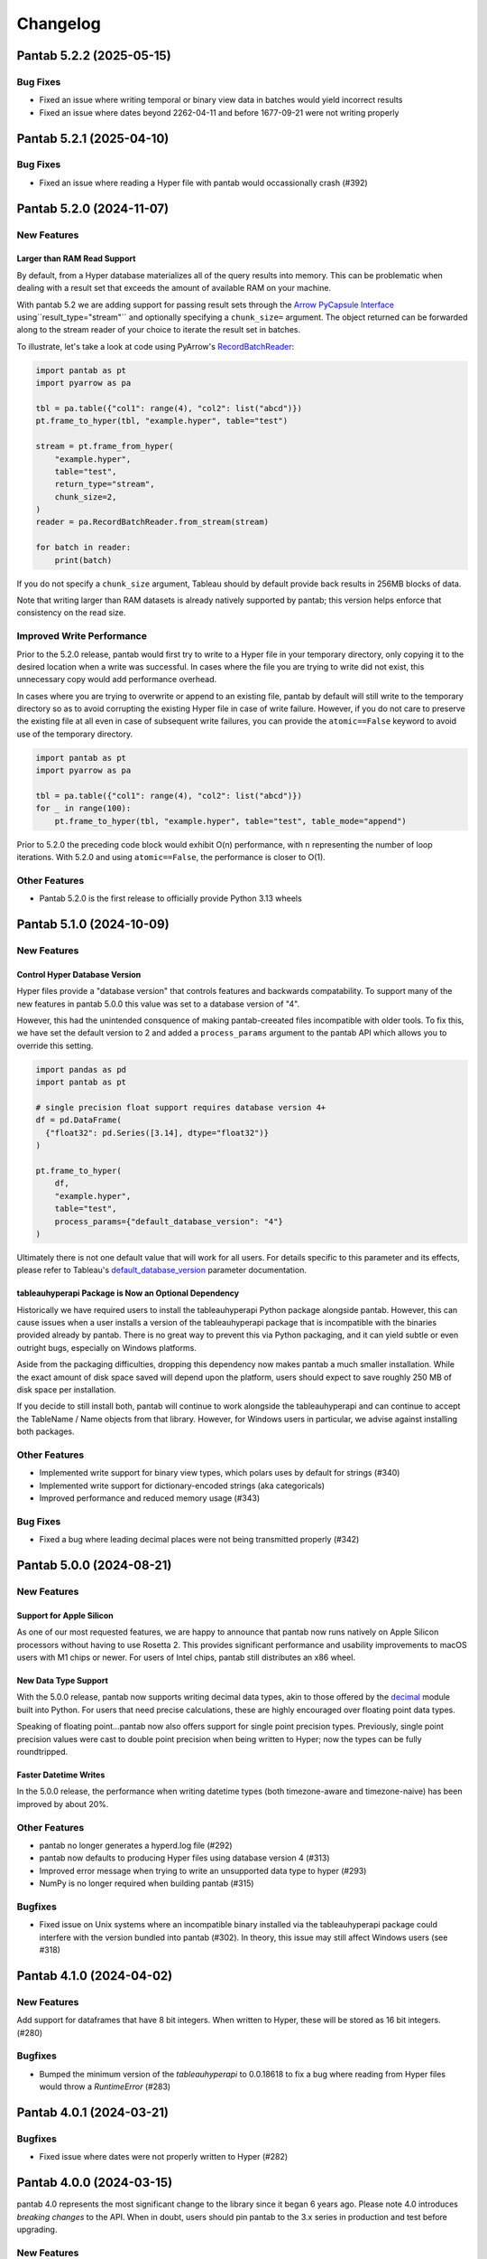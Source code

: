 Changelog
^^^^^^^^^

Pantab 5.2.2 (2025-05-15)
=========================

Bug Fixes
---------

- Fixed an issue where writing temporal or binary view data in batches would yield incorrect results
- Fixed an issue where dates beyond 2262-04-11 and before 1677-09-21 were not writing properly

Pantab 5.2.1 (2025-04-10)
=========================

Bug Fixes
---------

- Fixed an issue where reading a Hyper file with pantab would occassionally crash (#392)

Pantab 5.2.0 (2024-11-07)
=========================

New Features
------------

Larger than RAM Read Support
~~~~~~~~~~~~~~~~~~~~~~~~~~~~

By default, from a Hyper database materializes all of the query results into memory. This can be problematic when dealing with a result set that exceeds the amount of available RAM on your machine.

With pantab 5.2 we are adding support for passing result sets through the `Arrow PyCapsule Interface <https://arrow.apache.org/docs/format/CDataInterface/PyCapsuleInterface.html>`_ using``result_type="stream"`` and optionally specifying a ``chunk_size=`` argument. The object returned can be forwarded along to the stream reader of your choice to iterate the result set in batches.

To illustrate, let's take a look at code using PyArrow's `RecordBatchReader <https://arrow.apache.org/docs/python/generated/pyarrow.RecordBatchReader.html>`_:

.. code-block:: python

   import pantab as pt
   import pyarrow as pa

   tbl = pa.table({"col1": range(4), "col2": list("abcd")})
   pt.frame_to_hyper(tbl, "example.hyper", table="test")

   stream = pt.frame_from_hyper(
       "example.hyper",
       table="test",
       return_type="stream",
       chunk_size=2,
   )
   reader = pa.RecordBatchReader.from_stream(stream)

   for batch in reader:
       print(batch)

If you do not specify a ``chunk_size`` argument, Tableau should by default provide back results in 256MB blocks of data.

Note that writing larger than RAM datasets is already natively supported by pantab; this version helps enforce that consistency on the read size.

Improved Write Performance
--------------------------

Prior to the 5.2.0 release, pantab would first try to write to a Hyper file in your temporary directory, only copying it to the desired location when a write was successful. In cases where the file you are trying to write did not exist, this unnecessary copy would add performance overhead.

In cases where you are trying to overwrite or append to an existing file, pantab by default will still write to the temporary directory so as to avoid corrupting the existing Hyper file in case of write failure. However, if you do not care to preserve the existing file at all even in case of subsequent write failures, you can provide the ``atomic==False`` keyword to avoid use of the temporary directory.

.. code-block:: python

   import pantab as pt
   import pyarrow as pa

   tbl = pa.table({"col1": range(4), "col2": list("abcd")})
   for _ in range(100):
       pt.frame_to_hyper(tbl, "example.hyper", table="test", table_mode="append")

Prior to 5.2.0 the preceding code block would exhibit O(n) performance, with ``n`` representing the number of loop iterations. With 5.2.0 and using ``atomic==False``, the performance is closer to O(1).

Other Features
--------------

- Pantab 5.2.0 is the first release to officially provide Python 3.13 wheels

Pantab 5.1.0 (2024-10-09)
=========================


New Features
------------

Control Hyper Database Version
~~~~~~~~~~~~~~~~~~~~~~~~~~~~~~

Hyper files provide a "database version" that controls features and backwards compatability. To support many of the new features in pantab 5.0.0 this value was set to a database version of "4".

However, this had the unintended consquence of making pantab-creeated files incompatible with older tools. To fix this, we have set the default version to 2 and added a ``process_params`` argument to the pantab API which allows you to override this setting.

.. code-block:: python

   import pandas as pd
   import pantab as pt

   # single precision float support requires database version 4+
   df = pd.DataFrame(
     {"float32": pd.Series([3.14], dtype="float32")}
   )

   pt.frame_to_hyper(
       df,
       "example.hyper",
       table="test",
       process_params={"default_database_version": "4"}
   )

Ultimately there is not one default value that will work for all users. For details specific to this parameter and its effects, please refer to Tableau's `default_database_version <https://tableau.github.io/hyper-db/docs/hyper-api/hyper_process/#default_database_version>`_ parameter documentation.

tableauhyperapi Package is Now an Optional Dependency
~~~~~~~~~~~~~~~~~~~~~~~~~~~~~~~~~~~~~~~~~~~~~~~~~~~~~

Historically we have required users to install the tableauhyperapi Python package alongside pantab. However, this can cause issues when a user installs a version of the tableauhyperapi package that is incompatible with the binaries provided already by pantab. There is no great way to prevent this via Python packaging, and it can yield subtle or even outright bugs, especially on Windows platforms.

Aside from the packaging difficulties, dropping this dependency now makes pantab a much smaller installation. While the exact amount of disk space saved will depend upon the platform, users should expect to save roughly 250 MB of disk space per installation.

If you decide to still install both, pantab will continue to work alongside the tableauhyperapi and can continue to accept the TableName / Name objects from that library. However, for Windows users in particular, we advise against installing both packages.


Other Features
--------------

- Implemented write support for binary view types, which polars uses by default for strings (#340)
- Implemented write support for dictionary-encoded strings (aka categoricals)
- Improved performance and reduced memory usage (#343)

Bug Fixes
---------

- Fixed a bug where leading decimal places were not being transmitted properly (#342)

Pantab 5.0.0 (2024-08-21)
=========================

New Features
------------

Support for Apple Silicon
~~~~~~~~~~~~~~~~~~~~~~~~~

As one of our most requested features, we are happy to announce that pantab now runs natively on Apple Silicon processors without having to use Rosetta 2. This provides significant performance and usability improvements to macOS users with M1 chips or newer. For users of Intel chips, pantab still distributes an x86 wheel.

New Data Type Support
~~~~~~~~~~~~~~~~~~~~~

With the 5.0.0 release, pantab now supports writing decimal data types, akin to those offered by the `decimal <https://docs.python.org/3/library/decimal.html>`_ module built into Python. For users that need precise calculations, these are highly encouraged over floating point data types.

Speaking of floating point...pantab now also offers support for single point precision types. Previously, single point precision values were cast to double point precision when being written to Hyper; now the types can be fully roundtripped.

Faster Datetime Writes
~~~~~~~~~~~~~~~~~~~~~~

In the 5.0.0 release, the performance when writing datetime types (both timezone-aware and timezone-naive) has been improved by about 20%.

Other Features
--------------

- pantab no longer generates a hyperd.log file (#292)
- pantab now defaults to producing Hyper files using database version 4 (#313)
- Improved error message when trying to write an unsupported data type to hyper (#293)
- NumPy is no longer required when building pantab (#315)

Bugfixes
--------

- Fixed issue on Unix systems where an incompatible binary installed via the tableauhyperapi package could interfere with the version bundled into pantab (#302). In theory, this issue may still affect Windows users (see #318)

Pantab 4.1.0 (2024-04-02)
=========================

New Features
------------
Add support for dataframes that have 8 bit integers. When written to Hyper, these will be stored as 16 bit integers. (#280)

Bugfixes
--------

- Bumped the minimum version of the `tableauhyperapi` to 0.0.18618 to fix a bug where reading from Hyper files would throw a `RuntimeError` (#283)

Pantab 4.0.1 (2024-03-21)
=========================

Bugfixes
--------

- Fixed issue where dates were not properly written to Hyper (#282)

Pantab 4.0.0 (2024-03-15)
=========================

pantab 4.0 represents the most significant change to the library since it began 6 years ago. Please note 4.0 introduces *breaking changes* to the API. When in doubt, users should pin pantab to the 3.x series in production and test before upgrading.

New Features
------------

Support for pandas, pyarrow, polars and more!
~~~~~~~~~~~~~~~~~~~~~~~~~~~~~~~~~~~~~~~~~~~~~

The original design of pantab was heavily tied to the internals of pandas. Unfortunately, the type system pandas inherited from NumPy was not an ideal match for translating into Hyper types. Since that time, the `Arrow Columnar Format <https://arrow.apache.org/docs/format/Columnar.html>`_ has helped immensely to standardize the way libraries could efficiently exchange data. As a result, pantab can support exchanging information from pandas, pyarrow and polars dataframes with relative ease.

All of the following solutions will work:

.. code-block:: python

   >>> import pantab as pt

   >>> import pandas as pd
   >>> df = pd.DataFrame({"col": [1, 2, 3]})
   >>> pt.frame_to_hyper(df, "example.hyper", table="test")

   >>> import pyarrow as pa
   >>> tbl = pa.Table.from_arrays([pa.array([1, 2, 3])], names=["col"])
   >>> pt.frame_to_hyper(tbl, "example.hyper", table="test")

   >>> import polars as pl
   >>> df = pl.DataFrame({"col": [1, 2, 3]})
   >>> pt.frame_to_hyper(df, "example.hyper", table="test")


As far as reading is concerned, you can control the type of DataFrame you receive back via the ``return_type`` keyword. pandas remains the default

.. code-block:: python

   >>> pt.frame_from_hyper("example.hyper", table="test")  # pandas by default
      col
   0    1
   1    2
   2    3
   >>> pt.frame_from_hyper("example.hyper", table="test", return_type="pyarrow")
   pyarrow.Table
   col: int64
   ----
   col: [[1,2,3]]
   >>> pt.frame_from_hyper("example.hyper", table="test", return_type="polars")
   shape: (3, 1)
   ┌─────┐
   │ col │
   │ --- │
   │ i64 │
   ╞═════╡
   │ 1   │
   │ 2   │
   │ 3   │
   └─────┘

.. note::

   Any library that implements the `Arrow PyCapsule Interface <https://arrow.apache.org/docs/format/CDataInterface/PyCapsuleInterface.html>`_ will be *writeable* via pantab; reading to such a library would require explicit development

Read any Hyper file
~~~~~~~~~~~~~~~~~~~

Prior to the 4.0 release, pantab worked well as a "self-contained" system, i.e. it could roundtrip files that it itself created. However, pantab struggled to read in hyper files created from other sources given. With 4.0, pantab makes a promise to be able to read *any* hyper file regardless of the types therein.


Native Date/Time Support
~~~~~~~~~~~~~~~~~~~~~~~~

pandas historically only had a timestamp type with nanosecond precision from the Unix epoch. Thanks to the arrow type system, users can now write dates and even times

.. code-block:: python

   >>> import pantab as pt
   >>> import pyarrow as pa
   >>> tbl = pa.Table.from_arrays([pa.array([datetime.date(2024, 1, 1)])], names=["col"])
   >>> pt.frame_to_hyper(tbl, "example.hyper", table="test")  # this will now write dates!

Write JSON / Geography
~~~~~~~~~~~~~~~~~~~~~~

Arrow does not have a native JSON string type nor a geography type. To work around this, you may still pass in either type as a string and use the ``json_columns`` and ``geo_columns`` arguments respectively, providing a ``set`` of column names that are applicable. pantab takes care of the rest!

.. code-block:: python

   >>> import pantab as pt
   >>> import pandas as pd
   >>> df = pd.DataFrame({"json_col": ['{"foo": 42}']})
   >>> pt.frame_to_hyper(df, "example.hyper", table="test", json_columns={"json_col"})

   >>> import polars as pl
   >>> df = pl.DataFrame({"geo_col": ["point(-122.338083 47.647528)"]})
   >>> pt.frame_to_hyper(df, "example.hyper", table="test", geo_columns={"geo_col"})

.. note::

   The Hyper API reads back geography types as a binary proprietary format. You can still *write* this back via pantab, but note that you can not roundtrip a WKT like the above example

Better Performance
~~~~~~~~~~~~~~~~~~

Reading in particular has much improved performance thanks to the new design. Compared to pantab 3.X, reads in pantab 4.0 are *at least* 5x faster and use only 20% of the memory

Miscellaneous
~~~~~~~~~~~~~

* By default all columns written via pantab are assumed to be nullable. You can override this behavior by passing a set of column names to the ``not_null_columns`` argument when writing
* pantab will now handle duplicate column names during reads by appending ``_n`` to every duplicate, where n represents the 0-based counter of a given column name's occurrance

Backwards incompatible changes
------------------------------

* The ability to provide your own existing Hyper connection or process to pantab has been removed. This was removed due to the perceived incompatability between the 3.X and 4.X designs, and the development effort would be rather large for what is believed to be a seldomly used feature
* pantab no longer reads / writes pandas Timedelta types. Users should instead use the Arrow interval types, which align more closely with the concept of an INTERVAL in the hyper database

Bug Fixes
---------

* Fixed a segmentation fault when writing certain frames (#240)
* Fixed a memory error when writing empty frames (#172)


Pantab 3.0.3 (2023-12-18)
=========================

- Fixed issue with reading VARCHAR columns from Hyper files (#210)

Pantab 3.0.2 (2023-11-13)
=========================

- Fixed issue with NumPy throwing ``RuntimeError: module compiled against API version 0x10 but this version of numpy is 0xe``

Pantab 3.0.1 (2023-10-09)
=========================
Special thanks to `Abhinav Dhulipala <https://github.com/abhinavDhulipala>`_ for contributing to  this release.

- Fixed issue where timezone-aware datetimes with pandas >= 1.4 would write incorrect values to Hyper (#186)
- Fixed issue where a query returning an empty result set from Hyper would raise ``ValueError`` (#163)


Pantab 3.0.0 (2022-09-14)
=========================

- Implemented a new ``use_parquet`` keyword in ``frame_to_hyper`` which uses Parquet as an intermediate storage solution instead of pantab's own internal C library. This may provide a small performance boost at the cost of additional disk usage
- Fixed issue where pantab was not compatabile with Hyper versions 0.0.14567 and above.


Pantab 2.1.1 (2022-04-13)
=========================

- Fixed a memory leak with ``frame_to_hyper``
- Fixed issue where ``pantab.__version__`` was misreporting the version string

Pantab 2.1.0 (2021-07-02)
=========================
Special thanks to `Caleb Overman <https://github.com/caleboverman>`_ for contributing to  this release.

Enhancments
-----------

- A new ``use_float_na`` parameter has been added to reading functions, which will convert doubles from Hyper files to the pandas ``Float64`` Extension dtype rather than using the standard numpy float dtype (#131)
- Writing ``Float32`` and ``Float64`` dtypes is now supported (#131)
- Writing to a Hyper file  is now up to 50% faster (#132)

Pantab 2.0.0 (2021-04-15)
=========================

Special thanks to `Adrian Vogelsgesang <https://github.com/vogelsgesang>`_ for contributing to this release.

API Breaking Changes
--------------------

- Users may now pass an existing connection as the first argument to pantab's read functions. As part of this, the first argument was renamed from ``database`` to ``source`` (#123)

Enhancements
------------

- Added support for Python 3.9 while dropping support for 3.6 (#122)
- A new ``frame_from_hyper_query`` method has been added, providing support for executing SQL statements against a Hyper file (#118)
- Users may now create their own Hyper process and pass it as an argument to the reading and writing functions (#39, #51)
- The value 0001-01-01 will no longer be read as a NULL timestamp (#121)


Pantab 1.1.1 (2020-11-02)
=========================

Bugfixes
--------

- Fixed issue where pantab would throw ``TypeError: Column "COLUMN_NAME" has unsupported datatype TEXT`` when reading Non-Nullable string columns from Hyper (#111)


Pantab 1.1.0 (2020-04-30)
=========================

Special thanks to `Adrian Vogelsgesang <https://github.com/vogelsgesang>`_ for contributing to this release.

Features
--------

- Added support for reading Hyper DATE columns as datetime64 objects in pandas (#94)


Bugfixes
--------

- Fixed issue where Python would crash instead of throwing an error when reading invalid records from a Hyper file (#77)
- Fixed ImportError when building from source with tableauhyperapi versions 0.0.10309 and greater (#88)
- Attempting to read a Hyper extract with unsupported data types will now raise a ``TypeError`` (#92)


Pantab 1.0.1 (2020-02-03)
=========================

Features
--------

- pantab will not automatically install the tableauhyperapi as a dependency when installing via pip (#83)
- Pre-built wheels for manylinux configurations are now available. (#84)


Pantab 1.0.0 (2020-01-15)
=========================

Special thanks to `chillerno1 <https://github.com/chillerno1>`_ for contributing to this release.

Features
--------

- pantab now supports reading/writing pandas 1.0 dtypes, namely the ``boolean`` and ``string`` dtypes. (#20)

  .. important::

     TEXT data read from a Hyper extract will be stored in a ``string`` dtype when using pandas 1.0 or greater in combination with pantab 1.0 or greater. Older versions of either tool will read the data back into a ``object`` dtype.


Bugfixes
--------

- Fixed potential segfault on systems where not all addresses can be expressed in an unsigned long long. (#52)


Pantab 0.2.3 (2020-01-02)
=========================

Bugfixes
--------

- Fixed issue where dates would roundtrip in pantab find but would either error or be incorrect in Tableau Desktop (#66)


Pantab 0.2.2 (2019-12-25)
=========================

Bugfixes
--------

- Pantab now writes actual NULL values for datetime columns, rather than 0001-01-01 00:00:00 (#60)


Pantab 0.2.1 (2019-12-23)
=========================

Bugfixes
--------

- Fixed issue where reading a datetime column containing ``pd.NaT`` values would throw an ``OutOfBoundsDatetime`` error (#56)
- Fixed issue where reading a timedelta column containing ``pd.NaT`` would throw a ``ValueError`` (#57)


Pantab 0.2.0 (2019-12-19)
=========================

Features
--------

- Improved performance when reading data from Hyper extracts (#34)


0.1.1 (2019-12-06)
==================

A special *thank you* goes out to the following contributors leading up to this release:

  - `chillerno1 <https://github.com/chillerno1>`_
  - `cedricyau <https://github.com/cedricyau>`_

Bugfixes
--------

- Fixed issue where source installations would error with `fatal error: tableauhyperapi.h: No such file or directory` (#40)


0.1.0 (2019-11-29)
==================
*pantab is officially out of beta!* Thanks for all of the feedback and support of the tool so far.

Special thanks to Adrian Vogelsgesang and Jan Finis at Tableau, who offered guidance and feedback on performance improvements in this release.

- Improved error messaging when attempting to write invalid data. (#19)
- Write-performance of Hyper extracts has been drastically improved for larger datasets. (#31)
- Less memory is now required to write DataFrames to the Hyper format. (#33)


0.0.1.b5 (2019-11-05)
=====================

Bugfixes
--------

- Fixed issue where failures during append mode (``table_mode="a"``) would delete original Hyper file. (#17)


0.0.1.b4 (2019-11-05)
=====================

Features
--------

- frame_to_hyper and frames_to_hyper now support a table_mode keyword argument. ``table_mode="a"`` will append data to existing tables, or create them if they do not exist. The default operation of ``table_mode="w"`` will continue to fully drop / reload tables. (#14)


0.0.1.b3 (2019-11-01)
=====================

Features
--------

- Added support for nullable integer types (i.e. the "Int*" types in pandas). Current integer types will now show as NOT_NULLABLE in Hyper extracts. (#7)
- Added support for reading / writing UTC timestamps, rather than only timezone-naive. (#8)


Bugfixes
--------

- Fixed issue where certain versions of pantab in combination with certain versions of the Hyper API would throw "TypeError: __init__() got an unexpected keyword argument 'name'" when generating Hyper extracts. (#10)
